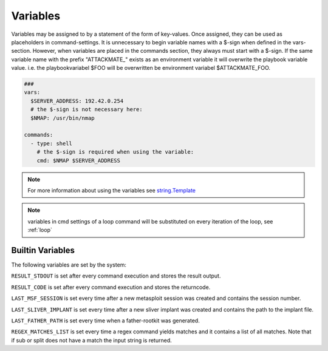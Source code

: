 .. _variables:

=========
Variables
=========

Variables may be assigned to by a statement of the form of key-values.
Once assigned, they can be used as placeholders in command-settings. It
is unnecessary to begin variable names with a $-sign when defined in the
vars-section. However, when variables are placed in the commands section,
they always must start with a $-sign.
If the same variable name with the prefix "ATTACKMATE_" exists as an
environment variable it will overwrite the playbook variable value.
i.e. the playbookvariabel $FOO will be overwritten be environment variabel
$ATTACKMATE_FOO.

.. code-block:: yaml

   ###
   vars:
     $SERVER_ADDRESS: 192.42.0.254
     # the $-sign is not necessary here:
     $NMAP: /usr/bin/nmap

   commands:
     - type: shell
       # the $-sign is required when using the variable:
       cmd: $NMAP $SERVER_ADDRESS

.. note::

   For more information about using the variables see `string.Template <https://docs.python.org/3/library/string.html#string.Template>`_


.. note::

   variables in cmd settings of a loop command will be substituted on every iteration of the loop, see :ref:`loop`

Builtin Variables
=================

The following variables are set by the system:

``RESULT_STDOUT`` is set after every command execution and stores the result output.

``RESULT_CODE`` is set after every command execution and stores the returncode.

``LAST_MSF_SESSION`` is set every time after a new metasploit session was created and contains the session number.

``LAST_SLIVER_IMPLANT`` is set every time after a new sliver implant was created and contains the path to the implant file.

``LAST_FATHER_PATH`` is set every time when a father-rootkit was generated.

``REGEX_MATCHES_LIST`` is set every time a regex command yields matches and it contains a list of all matches. Note that if sub or split does not have a match the input string is returned.
